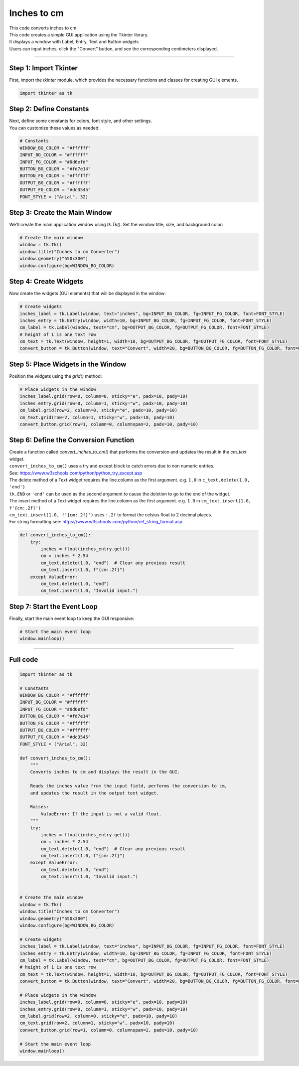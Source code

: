 ====================================================
Inches to cm
====================================================

.. image:: images/tk_inches_to_cm_converter.png
    :scale: 67%
    
    
| This code converts inches to cm.   
| This code creates a simple GUI application using the Tkinter library. 
| It displays a window with Label, Entry, Text and Button widgets
| Users can input inches, click the "Convert" button, and see the corresponding centimeters displayed. 

----

Step 1: Import Tkinter
-----------------------------------

First, import the `tkinter` module, which provides the necessary functions and classes for creating GUI elements. 

.. code-block:: python

    import tkinter as tk

Step 2: Define Constants
------------------------------------

| Next, define some constants for colors, font style, and other settings. 
| You can customize these values as needed:

.. code-block:: python

    # Constants
    WINDOW_BG_COLOR = "#ffffff"
    INPUT_BG_COLOR = "#ffffff"
    INPUT_FG_COLOR = "#0d6efd"
    BUTTON_BG_COLOR = "#fd7e14"
    BUTTON_FG_COLOR = "#ffffff"
    OUTPUT_BG_COLOR = "#ffffff"
    OUTPUT_FG_COLOR = "#dc3545"
    FONT_STYLE = ("Arial", 32)

Step 3: Create the Main Window
----------------------------------------

We'll create the main application window using `tk.Tk()`. Set the window title, size, and background color:

.. code-block:: python

    # Create the main window
    window = tk.Tk()
    window.title("Inches to cm Converter")
    window.geometry("550x300")
    window.configure(bg=WINDOW_BG_COLOR)


Step 4: Create Widgets
--------------------------------

Now create the widgets (GUI elements) that will be displayed in the window:

.. code-block:: python

    # Create widgets
    inches_label = tk.Label(window, text="inches", bg=INPUT_BG_COLOR, fg=INPUT_FG_COLOR, font=FONT_STYLE)
    inches_entry = tk.Entry(window, width=10, bg=INPUT_BG_COLOR, fg=INPUT_FG_COLOR, font=FONT_STYLE)
    cm_label = tk.Label(window, text="cm", bg=OUTPUT_BG_COLOR, fg=OUTPUT_FG_COLOR, font=FONT_STYLE)
    # height of 1 is one text row
    cm_text = tk.Text(window, height=1, width=10, bg=OUTPUT_BG_COLOR, fg=OUTPUT_FG_COLOR, font=FONT_STYLE)
    convert_button = tk.Button(window, text="Convert", width=20, bg=BUTTON_BG_COLOR, fg=BUTTON_FG_COLOR, font=FONT_STYLE, command=convert_inches_to_cm)

Step 5: Place Widgets in the Window
-------------------------------------------------

Position the widgets using the `grid()` method:

.. code-block:: python

    # Place widgets in the window
    inches_label.grid(row=0, column=0, sticky="e", padx=10, pady=10)
    inches_entry.grid(row=0, column=1, sticky="w", padx=10, pady=10)
    cm_label.grid(row=2, column=0, sticky="e", padx=10, pady=10)
    cm_text.grid(row=2, column=1, sticky="w", padx=10, pady=10)
    convert_button.grid(row=1, column=0, columnspan=2, padx=10, pady=10)

Step 6: Define the Conversion Function
----------------------------------------------

| Create a function called `convert_inches_to_cm()` that performs the conversion and updates the result in the `cm_text` widget.
| ``convert_inches_to_cm()`` uses a try and except block to catch errors due to non numeric entries.
| See: https://www.w3schools.com/python/python_try_except.asp
| The delete method of a Text widget requires the line.column as the first argument. e.g. ``1.0`` in ``c_text.delete(1.0, 'end')``
| ``tk.END`` or ``'end'`` can be used as the second argument to cause the deletion to go to the end of the widget.
| The insert method of a Text widget requires the line.column as the first argument. e.g. ``1.0`` in ``cm_text.insert(1.0, f'{cm:.2f}')``
| ``cm_text.insert(1.0, f'{cm:.2f}')`` uses ``:.2f`` to format the celsius float to 2 decimal places.
| For string formatting see: https://www.w3schools.com/python/ref_string_format.asp

.. code-block:: python

    def convert_inches_to_cm():
        try:
            inches = float(inches_entry.get())
            cm = inches * 2.54
            cm_text.delete(1.0, "end")  # Clear any previous result
            cm_text.insert(1.0, f"{cm:.2f}")
        except ValueError:
            cm_text.delete(1.0, "end")
            cm_text.insert(1.0, "Invalid input.")


Step 7: Start the Event Loop
----------------------------------

Finally, start the main event loop to keep the GUI responsive:

.. code-block:: python
        
    # Start the main event loop
    window.mainloop()

----

Full code
------------

.. code-block:: python

    import tkinter as tk

    # Constants
    WINDOW_BG_COLOR = "#ffffff"
    INPUT_BG_COLOR = "#ffffff"
    INPUT_FG_COLOR = "#0d6efd"
    BUTTON_BG_COLOR = "#fd7e14"
    BUTTON_FG_COLOR = "#ffffff"
    OUTPUT_BG_COLOR = "#ffffff"
    OUTPUT_FG_COLOR = "#dc3545"
    FONT_STYLE = ("Arial", 32)

    def convert_inches_to_cm():
        """
        Converts inches to cm and displays the result in the GUI.

        Reads the inches value from the input field, performs the conversion to cm,
        and updates the result in the output text widget.

        Raises:
            ValueError: If the input is not a valid float.
        """
        try:
            inches = float(inches_entry.get())
            cm = inches * 2.54
            cm_text.delete(1.0, "end")  # Clear any previous result
            cm_text.insert(1.0, f"{cm:.2f}")
        except ValueError:
            cm_text.delete(1.0, "end")
            cm_text.insert(1.0, "Invalid input.")


    # Create the main window
    window = tk.Tk()
    window.title("Inches to cm Converter")
    window.geometry("550x300")
    window.configure(bg=WINDOW_BG_COLOR)

    # Create widgets
    inches_label = tk.Label(window, text="inches", bg=INPUT_BG_COLOR, fg=INPUT_FG_COLOR, font=FONT_STYLE)
    inches_entry = tk.Entry(window, width=10, bg=INPUT_BG_COLOR, fg=INPUT_FG_COLOR, font=FONT_STYLE)
    cm_label = tk.Label(window, text="cm", bg=OUTPUT_BG_COLOR, fg=OUTPUT_FG_COLOR, font=FONT_STYLE)
    # height of 1 is one text row
    cm_text = tk.Text(window, height=1, width=10, bg=OUTPUT_BG_COLOR, fg=OUTPUT_FG_COLOR, font=FONT_STYLE)
    convert_button = tk.Button(window, text="Convert", width=20, bg=BUTTON_BG_COLOR, fg=BUTTON_FG_COLOR, font=FONT_STYLE, command=convert_inches_to_cm)

    # Place widgets in the window
    inches_label.grid(row=0, column=0, sticky="e", padx=10, pady=10)
    inches_entry.grid(row=0, column=1, sticky="w", padx=10, pady=10)
    cm_label.grid(row=2, column=0, sticky="e", padx=10, pady=10)
    cm_text.grid(row=2, column=1, sticky="w", padx=10, pady=10)
    convert_button.grid(row=1, column=0, columnspan=2, padx=10, pady=10)

    # Start the main event loop
    window.mainloop()
